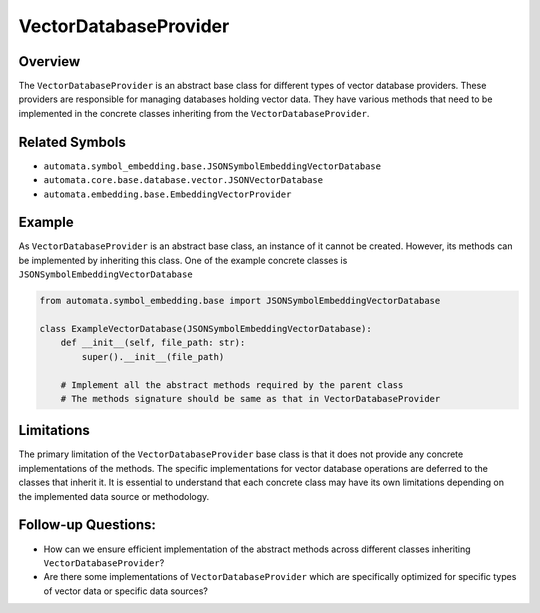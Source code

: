 VectorDatabaseProvider
======================

Overview
--------

The ``VectorDatabaseProvider`` is an abstract base class for different
types of vector database providers. These providers are responsible for
managing databases holding vector data. They have various methods that
need to be implemented in the concrete classes inheriting from the
``VectorDatabaseProvider``.

Related Symbols
---------------

-  ``automata.symbol_embedding.base.JSONSymbolEmbeddingVectorDatabase``
-  ``automata.core.base.database.vector.JSONVectorDatabase``
-  ``automata.embedding.base.EmbeddingVectorProvider``

Example
-------

As ``VectorDatabaseProvider`` is an abstract base class, an instance of
it cannot be created. However, its methods can be implemented by
inheriting this class. One of the example concrete classes is
``JSONSymbolEmbeddingVectorDatabase``

.. code:: python

   from automata.symbol_embedding.base import JSONSymbolEmbeddingVectorDatabase

   class ExampleVectorDatabase(JSONSymbolEmbeddingVectorDatabase):
       def __init__(self, file_path: str):
           super().__init__(file_path)

       # Implement all the abstract methods required by the parent class
       # The methods signature should be same as that in VectorDatabaseProvider

Limitations
-----------

The primary limitation of the ``VectorDatabaseProvider`` base class is
that it does not provide any concrete implementations of the methods.
The specific implementations for vector database operations are deferred
to the classes that inherit it. It is essential to understand that each
concrete class may have its own limitations depending on the implemented
data source or methodology.

Follow-up Questions:
--------------------

-  How can we ensure efficient implementation of the abstract methods
   across different classes inheriting ``VectorDatabaseProvider``?
-  Are there some implementations of ``VectorDatabaseProvider`` which
   are specifically optimized for specific types of vector data or
   specific data sources?
